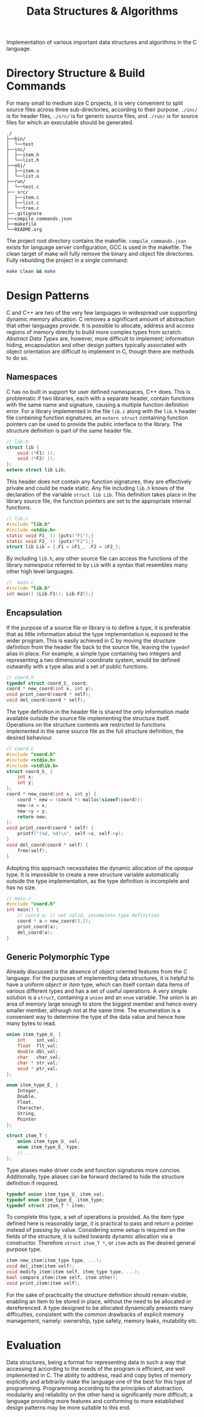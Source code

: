 
#+TITLE: Data Structures & Algorithms

Implementation of various important data structures and algorithms in the C language.

* Directory Structure & Build Commands

For many small to medium size C projects, it is very convenient to split source files across three sub-directories, according to their purpose. =./inc/= is for header files, =./src/= is for generic source files, and =./run/= is for source files for which an executable should be generated.

#+begin_src text
./
├──bin/
│  └──test
├──inc/
│  ├──item.h
│  └──list.h
├──obj/
│  ├──item.o
│  └──list.o
├──run/
│  └──test.c
├── src/
│  ├──item.c
│  ├──list.c
│  └──tree.c
├──.gitignore
├──compile_commands.json
├──makefile
└──README.org
#+end_src

The project root directory contains the makefile. =compile_commands.json= exists for language server configuration, GCC is used in the makefile. The clean target of make will fully remove the binary and object file directories. Fully rebuilding the project in a single command:

#+begin_src sh
make clean && make
#+end_src

* Design Patterns

C and C++ are two of the very few languages in widespread use supporting dynamic memory allocation. C removes a significant amount of abstraction that other languages provide. It is possible to allocate, address and access regions of memory directly to build more complex types from scratch. /Abstract Data Types/ are, however, more difficult to implement; information hiding, encapsulation and other design patters typically associated with object orientation are difficult to implement in C, though there are methods to do so.

** Namespaces

C has no built in support for user defined namespaces, C++ does. This is problematic if two libraries, each with a separate header, contain functions with the same name and signature, causing a multiple function definition error. For a library implemented in the file =lib.c= along with the =lib.h= header file containing function signatures, an =extern struct= containing function pointers can be used to provide the public interface to the library. The structure definition is part of the same header file.

#+begin_src c
// lib.h
struct lib {
    void (*F1) ();
    void (*F2) ();
};
extern struct lib Lib;
#+end_src

This header does not contain any function signatures, they are effectively private and could be made static. Any file including =lib.h= knows of the declaration of the variable =struct lib Lib=. This definition takes place in the library source file, the function pointers are set to the appropriate internal functions.

#+begin_src c
// lib.c
#include "lib.h"
#include <stdio.h>
static void F1_ () {puts("F1");}
static void F2_ () {puts("F2");}
struct lib Lib = {.F1 = &F1_, .F2 = &F2_};
#+end_src

By including =lib.h=, any other source file can access the functions of the library /namespace/ referred to by =Lib= with a syntax that resembles many other high level languages.

#+begin_src c
//  main.c
#include "lib.h"
int main() {Lib.F1(); Lib.F2();}
#+end_src

** Encapsulation

If the purpose of a source file or library is to define a type, it is preferable that as little information about the type implementation is exposed to the wider program. This is easily achieved in C by moving the structure definition from the header file back to the source file, leaving the =typedef= alias in place. For example, a simple type containing two integers and representing a two dimensional coordinate system, would be defined outwardly with a type alias and a set of public functions.

#+begin_src c
// coord.h
typedef struct coord_S_ coord;
coord * new_coord(int x, int y);
void print_coord(coord * self);
void del_coord(coord * self);
#+end_src

The type definition in the header file is shared the only information made available outside the source file implementing the structure itself. Operations on the structure contents are restricted to functions implemented in the same source file as the full structure definition, the desired behaviour.

#+begin_src c
// coord.c
#include "coord.h"
#include <stdio.h>
#include <stdlib.h>
struct coord_S_ {
    int x;
    int y;
};
coord * new_coord(int x, int y) {
    coord * new = (coord *) malloc(sizeof(coord));
    new->x = x;
    new->y = y;
    return new;
}; 
void print_coord(coord * self) {
    printf("(%d, %d)\n", self->x, self->y);
}
void del_coord(coord * self) {
    free(self);
}
#+end_src

Adopting this approach necessitates the dynamic allocation of the /opaque/ type. It is impossible to create a new structure variable automatically outside the type implementation, as the type definition is incomplete and has no size.

#+begin_src c
// main.c
#include "coord.h"
int main() {
    // coord a; // not valid, incomplete type definition
    coord * a = new_coord(3,2);
    print_coord(a);
    del_coord(a);
}
#+end_src

** Generic Polymorphic Type

Already discussed is the absence of object oriented features from the C language. For the purposes of implementing data structures, it is helpful to have a uniform /object/ or /item/ type, which can itself contain data items of various different types and has a set of useful operations. A very simple solution is a =struct=, containing a =union= and an =enum= variable. The union is an area of memory large enough to store the biggest member and hence every smaller member, although not at the same time. The enumeration is a convenient way to determine the type of the data value and hence how many bytes to read.

#+begin_src c
union item_type_U_ {
    int    int_val;
    float  flt_val;
    double dbl_val;
    char   char_val;
    char * str_val;
    void * ptr_val;
};

enum item_type_E_ {
    Integer,
    Double,
    Float,
    Character,
    String,
    Pointer
};

struct item_T {
    union item_type_U_ val;
    enum item_type_E_ type;
    // ...
};
#+end_src

Type aliases make driver code and function signatures more concise. Additionally, type aliases can be forward declared to hide the structure definition if required. 

#+begin_src c
typedef union item_type_U_ item_val;
typedef enum item_type_E_ item_type;
typedef struct item_T * item;
#+end_src

To complete this type, a set of operations is provided. As the item type defined here is reasonably large, it is practical to pass and return a pointer instead of passing by value. Considering some setup is required on the fields of the structure, it is suited towards dynamic allocation via a constructor. Therefore =struct item_T *=, or =item= acts as the desired general purpose type. 

#+begin_src c
item new_item(item_type type, ...);
void del_item(item self);
void modify_item(item self, item_type type, ...);
bool compare_item(item self, item other);
void print_item(item self);
#+end_src

For the sake of practicality the structure definition should remain visible, enabling an item to be stored in place, without the need to be allocated or dereferenced. A type designed to be allocated dynamically presents many difficulties, consistent with the common drawbacks of explicit memory management, namely: ownership, type safety, memory leaks, mutability etc.

* Evaluation

Data structures, being a format for representing data in such a way that accessing it according to the needs of the program is efficient, are well implemented in C. The ability to address, read and copy bytes of memory explicitly and arbitrarily make the language one of the best for this type of programming. Programming according to the principles of abstraction, modularity and reliability on the other hand is significantly more difficult; a language providing more features and conforming to more established design patterns may be more suitable to this end.
